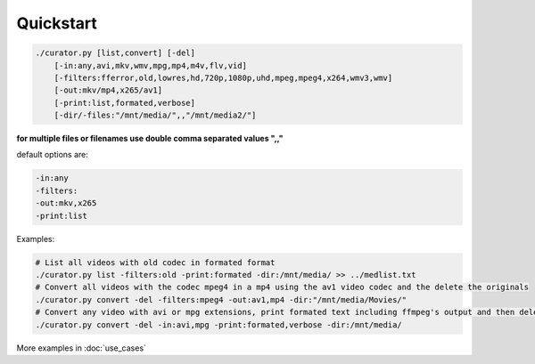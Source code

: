 ==========
Quickstart
==========

.. code-block:: bash

    ./curator.py [list,convert] [-del]
        [-in:any,avi,mkv,wmv,mpg,mp4,m4v,flv,vid]
        [-filters:fferror,old,lowres,hd,720p,1080p,uhd,mpeg,mpeg4,x264,wmv3,wmv]
        [-out:mkv/mp4,x265/av1]
        [-print:list,formated,verbose]
        [-dir/-files:"/mnt/media/",,"/mnt/media2/"]

**for multiple files or filenames use double comma separated values ",,"**

default options are:

.. code-block:: bash

    -in:any
    -filters:
    -out:mkv,x265
    -print:list

Examples:

.. code-block:: bash

    # List all videos with old codec in formated format
    ./curator.py list -filters:old -print:formated -dir:/mnt/media/ >> ../medlist.txt
    # Convert all videos with the codec mpeg4 in a mp4 using the av1 video codec and the delete the originals
    ./curator.py convert -del -filters:mpeg4 -out:av1,mp4 -dir:"/mnt/media/Movies/"
    # Convert any video with avi or mpg extensions, print formated text including ffmpeg's output and then delete the originals
    ./curator.py convert -del -in:avi,mpg -print:formated,verbose -dir:/mnt/media/

More examples in :doc:`use_cases`